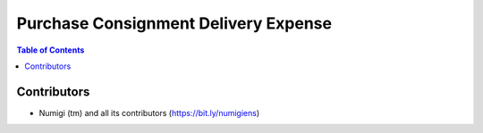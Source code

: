 Purchase Consignment Delivery Expense
=====================================

.. contents:: Table of Contents

Contributors
------------
* Numigi (tm) and all its contributors (https://bit.ly/numigiens)
